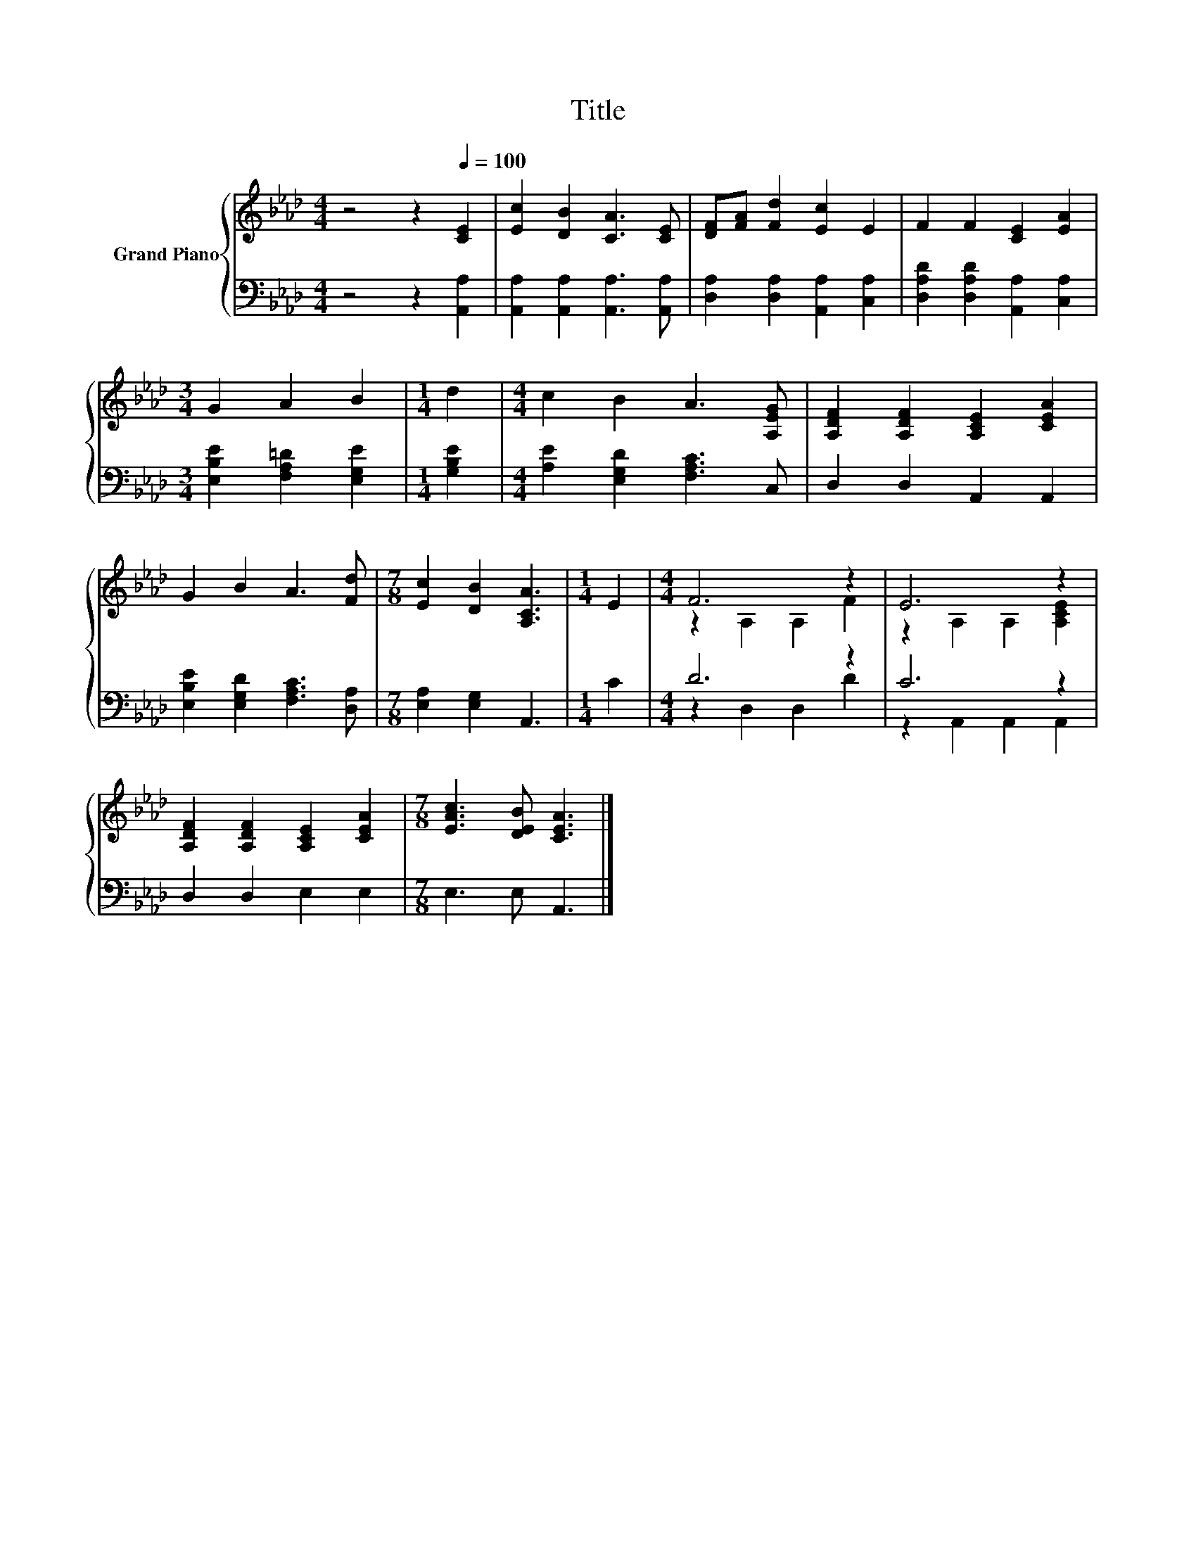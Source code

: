 X:1
T:Title
%%score { ( 1 3 ) | ( 2 4 ) }
L:1/8
M:4/4
K:Ab
V:1 treble nm="Grand Piano"
V:3 treble 
V:2 bass 
V:4 bass 
V:1
 z4 z2[Q:1/4=100] [CE]2 | [Ec]2 [DB]2 [CA]3 [CE] | [DF][FA] [Fd]2 [Ec]2 E2 | F2 F2 [CE]2 [EA]2 | %4
[M:3/4] G2 A2 B2 |[M:1/4] d2 |[M:4/4] c2 B2 A3 [A,EG] | [A,DF]2 [A,DF]2 [A,CE]2 [CEA]2 | %8
 G2 B2 A3 [Fd] |[M:7/8] [Ec]2 [DB]2 [A,CA]3 |[M:1/4] E2 |[M:4/4] F6 z2 | E6 z2 | %13
 [A,DF]2 [A,DF]2 [A,CE]2 [CEA]2 |[M:7/8] [EAc]3 [DEB] [CEA]3 |] %15
V:2
 z4 z2 [A,,A,]2 | [A,,A,]2 [A,,A,]2 [A,,A,]3 [A,,A,] | [D,A,]2 [D,A,]2 [A,,A,]2 [C,A,]2 | %3
 [D,A,D]2 [D,A,D]2 [A,,A,]2 [C,A,]2 |[M:3/4] [E,B,E]2 [F,A,=D]2 [E,G,E]2 |[M:1/4] [G,B,E]2 | %6
[M:4/4] [A,E]2 [E,G,D]2 [F,A,C]3 C, | D,2 D,2 A,,2 A,,2 | [E,B,E]2 [E,G,D]2 [F,A,C]3 [D,A,] | %9
[M:7/8] [E,A,]2 [E,G,]2 A,,3 |[M:1/4] C2 |[M:4/4] D6 z2 | C6 z2 | D,2 D,2 E,2 E,2 | %14
[M:7/8] E,3 E, A,,3 |] %15
V:3
 x8 | x8 | x8 | x8 |[M:3/4] x6 |[M:1/4] x2 |[M:4/4] x8 | x8 | x8 |[M:7/8] x7 |[M:1/4] x2 | %11
[M:4/4] z2 A,2 A,2 F2 | z2 A,2 A,2 [A,CE]2 | x8 |[M:7/8] x7 |] %15
V:4
 x8 | x8 | x8 | x8 |[M:3/4] x6 |[M:1/4] x2 |[M:4/4] x8 | x8 | x8 |[M:7/8] x7 |[M:1/4] x2 | %11
[M:4/4] z2 D,2 D,2 D2 | z2 A,,2 A,,2 A,,2 | x8 |[M:7/8] x7 |] %15

